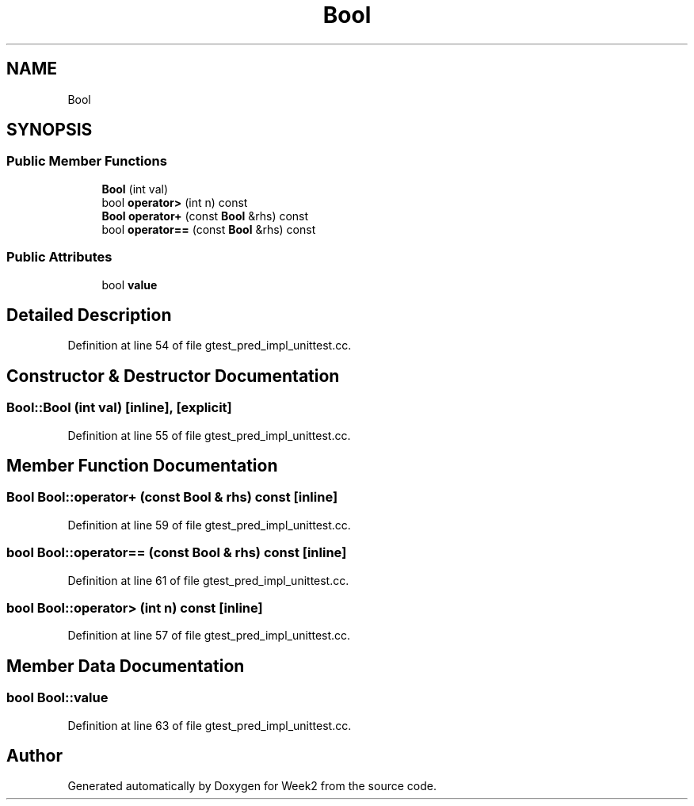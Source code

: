 .TH "Bool" 3 "Tue Sep 12 2023" "Week2" \" -*- nroff -*-
.ad l
.nh
.SH NAME
Bool
.SH SYNOPSIS
.br
.PP
.SS "Public Member Functions"

.in +1c
.ti -1c
.RI "\fBBool\fP (int val)"
.br
.ti -1c
.RI "bool \fBoperator>\fP (int n) const"
.br
.ti -1c
.RI "\fBBool\fP \fBoperator+\fP (const \fBBool\fP &rhs) const"
.br
.ti -1c
.RI "bool \fBoperator==\fP (const \fBBool\fP &rhs) const"
.br
.in -1c
.SS "Public Attributes"

.in +1c
.ti -1c
.RI "bool \fBvalue\fP"
.br
.in -1c
.SH "Detailed Description"
.PP 
Definition at line 54 of file gtest_pred_impl_unittest\&.cc\&.
.SH "Constructor & Destructor Documentation"
.PP 
.SS "Bool::Bool (int val)\fC [inline]\fP, \fC [explicit]\fP"

.PP
Definition at line 55 of file gtest_pred_impl_unittest\&.cc\&.
.SH "Member Function Documentation"
.PP 
.SS "\fBBool\fP Bool::operator+ (const \fBBool\fP & rhs) const\fC [inline]\fP"

.PP
Definition at line 59 of file gtest_pred_impl_unittest\&.cc\&.
.SS "bool Bool::operator== (const \fBBool\fP & rhs) const\fC [inline]\fP"

.PP
Definition at line 61 of file gtest_pred_impl_unittest\&.cc\&.
.SS "bool Bool::operator> (int n) const\fC [inline]\fP"

.PP
Definition at line 57 of file gtest_pred_impl_unittest\&.cc\&.
.SH "Member Data Documentation"
.PP 
.SS "bool Bool::value"

.PP
Definition at line 63 of file gtest_pred_impl_unittest\&.cc\&.

.SH "Author"
.PP 
Generated automatically by Doxygen for Week2 from the source code\&.

